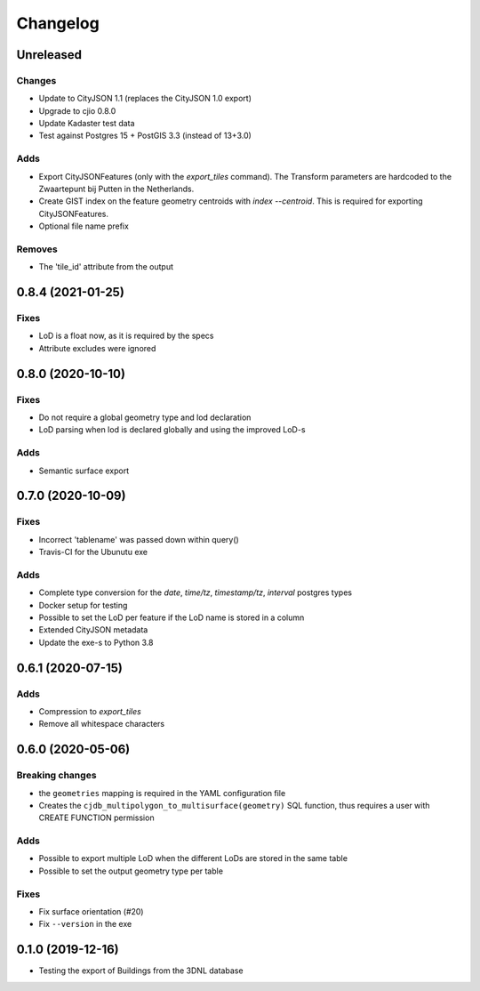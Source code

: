 ==========
Changelog
==========

Unreleased
----------

Changes
*******
* Update to CityJSON 1.1 (replaces the CityJSON 1.0 export)
* Upgrade to cjio 0.8.0
* Update Kadaster test data
* Test against Postgres 15 + PostGIS 3.3 (instead of 13+3.0)

Adds
****
* Export CityJSONFeatures (only with the `export_tiles` command). The Transform parameters are hardcoded to the Zwaartepunt bij Putten in the Netherlands.
* Create GIST index on the feature geometry centroids with `index --centroid`. This is required for exporting CityJSONFeatures.
* Optional file name prefix

Removes
*******
* The 'tile_id' attribute from the output

0.8.4 (2021-01-25)
------------------

Fixes
*****
* LoD is a float now, as it is required by the specs
* Attribute excludes were ignored

0.8.0 (2020-10-10)
------------------

Fixes
*****
* Do not require a global geometry type and lod declaration
* LoD parsing when lod is declared globally and using the improved LoD-s

Adds
****
* Semantic surface export

0.7.0 (2020-10-09)
------------------

Fixes
*****
* Incorrect 'tablename' was passed down within query()
* Travis-CI for the Ubunutu exe

Adds
****
* Complete type conversion for the `date`, `time/tz`, `timestamp/tz`, `interval` postgres types
* Docker setup for testing
* Possible to set the LoD per feature if the LoD name is stored in a column
* Extended CityJSON metadata
* Update the exe-s to Python 3.8

0.6.1 (2020-07-15)
-------------------

Adds
*****
* Compression to `export_tiles`
* Remove all whitespace characters

0.6.0 (2020-05-06)
-------------------

Breaking changes
****************
* the ``geometries`` mapping is required in the YAML configuration file
* Creates the ``cjdb_multipolygon_to_multisurface(geometry)`` SQL function, thus requires a user with CREATE FUNCTION permission

Adds
*****
* Possible to export multiple LoD when the different LoDs are stored in the same table
* Possible to set the output geometry type per table

Fixes
*****
* Fix surface orientation (#20)
* Fix ``--version`` in the exe

0.1.0 (2019-12-16)
------------------

* Testing the export of Buildings from the 3DNL database
